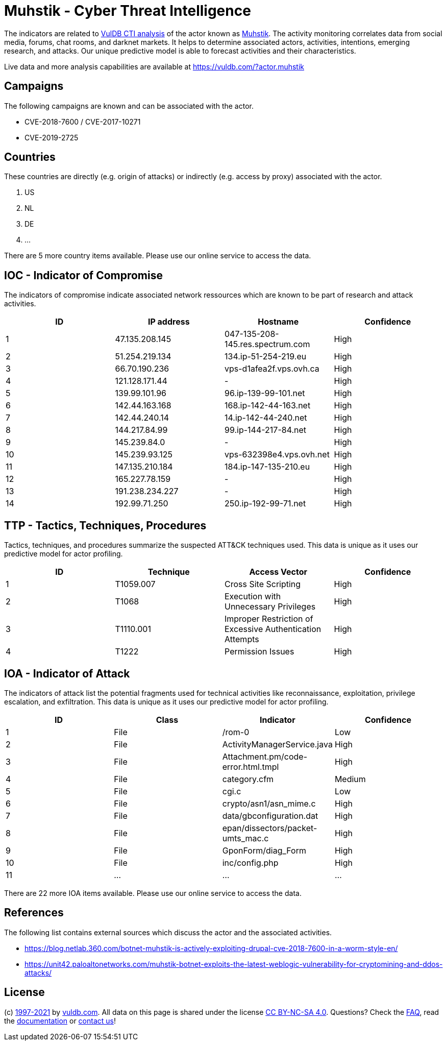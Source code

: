 = Muhstik - Cyber Threat Intelligence

The indicators are related to https://vuldb.com/?doc.cti[VulDB CTI analysis] of the actor known as https://vuldb.com/?actor.muhstik[Muhstik]. The activity monitoring correlates data from social media, forums, chat rooms, and darknet markets. It helps to determine associated actors, activities, intentions, emerging research, and attacks. Our unique predictive model is able to forecast activities and their characteristics.

Live data and more analysis capabilities are available at https://vuldb.com/?actor.muhstik

== Campaigns

The following campaigns are known and can be associated with the actor.

- CVE-2018-7600 / CVE-2017-10271
- CVE-2019-2725

== Countries

These countries are directly (e.g. origin of attacks) or indirectly (e.g. access by proxy) associated with the actor.

. US
. NL
. DE
. ...

There are 5 more country items available. Please use our online service to access the data.

== IOC - Indicator of Compromise

The indicators of compromise indicate associated network ressources which are known to be part of research and attack activities.

[options="header"]
|========================================
|ID|IP address|Hostname|Confidence
|1|47.135.208.145|047-135-208-145.res.spectrum.com|High
|2|51.254.219.134|134.ip-51-254-219.eu|High
|3|66.70.190.236|vps-d1afea2f.vps.ovh.ca|High
|4|121.128.171.44|-|High
|5|139.99.101.96|96.ip-139-99-101.net|High
|6|142.44.163.168|168.ip-142-44-163.net|High
|7|142.44.240.14|14.ip-142-44-240.net|High
|8|144.217.84.99|99.ip-144-217-84.net|High
|9|145.239.84.0|-|High
|10|145.239.93.125|vps-632398e4.vps.ovh.net|High
|11|147.135.210.184|184.ip-147-135-210.eu|High
|12|165.227.78.159|-|High
|13|191.238.234.227|-|High
|14|192.99.71.250|250.ip-192-99-71.net|High
|========================================

== TTP - Tactics, Techniques, Procedures

Tactics, techniques, and procedures summarize the suspected ATT&CK techniques used. This data is unique as it uses our predictive model for actor profiling.

[options="header"]
|========================================
|ID|Technique|Access Vector|Confidence
|1|T1059.007|Cross Site Scripting|High
|2|T1068|Execution with Unnecessary Privileges|High
|3|T1110.001|Improper Restriction of Excessive Authentication Attempts|High
|4|T1222|Permission Issues|High
|========================================

== IOA - Indicator of Attack

The indicators of attack list the potential fragments used for technical activities like reconnaissance, exploitation, privilege escalation, and exfiltration. This data is unique as it uses our predictive model for actor profiling.

[options="header"]
|========================================
|ID|Class|Indicator|Confidence
|1|File|/rom-0|Low
|2|File|ActivityManagerService.java|High
|3|File|Attachment.pm/code-error.html.tmpl|High
|4|File|category.cfm|Medium
|5|File|cgi.c|Low
|6|File|crypto/asn1/asn_mime.c|High
|7|File|data/gbconfiguration.dat|High
|8|File|epan/dissectors/packet-umts_mac.c|High
|9|File|GponForm/diag_Form|High
|10|File|inc/config.php|High
|11|...|...|...
|========================================

There are 22 more IOA items available. Please use our online service to access the data.

== References

The following list contains external sources which discuss the actor and the associated activities.

* https://blog.netlab.360.com/botnet-muhstik-is-actively-exploiting-drupal-cve-2018-7600-in-a-worm-style-en/
* https://unit42.paloaltonetworks.com/muhstik-botnet-exploits-the-latest-weblogic-vulnerability-for-cryptomining-and-ddos-attacks/

== License

(c) https://vuldb.com/?doc.changelog[1997-2021] by https://vuldb.com/?doc.about[vuldb.com]. All data on this page is shared under the license https://creativecommons.org/licenses/by-nc-sa/4.0/[CC BY-NC-SA 4.0]. Questions? Check the https://vuldb.com/?doc.faq[FAQ], read the https://vuldb.com/?doc[documentation] or https://vuldb.com/?contact[contact us]!
